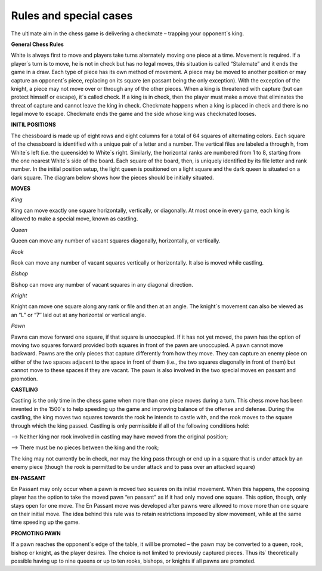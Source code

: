 Rules and special cases
#######################

The ultimate aim in the chess game is delivering a checkmate – trapping your opponent´s king.

**General Chess Rules**

White is always first to move and players take turns alternately moving one piece at a time. Movement is required. If a player´s turn is to move, he is not in check but has no legal moves, this situation is called “Stalemate” and it ends the game in a draw. Each type of piece has its own method of movement. A piece may be moved to another position or may capture an opponent´s piece, replacing on its square (en passant being the only exception). With the exception of the knight, a piece may not move over or through any of the other pieces. When a king is threatened with capture (but can protect himself or escape), it´s called check. If a king is in check, then the player must make a move that eliminates the threat of capture and cannot leave the king in check. Checkmate happens when a king is placed in check and there is no legal move to escape. Checkmate ends the game and the side whose king was checkmated looses.

**INITIL POSITIONS**

.. image:: /image/positions.jpg
    :width: 225px
    :align: left
    :height: 225px

The chessboard is made up of eight rows and eight columns for a total of 64 squares of alternating colors. Each square of the chessboard is identified with a unique pair of a letter and a number. The vertical files are labeled a through h, from White´s left (i.e. the queenside) to White´s right. Similarly, the horizontal ranks are numbered from 1 to 8, starting from the one nearest White´s side of the board. Each square of the board, then, is uniquely identified by its file letter and rank number. In the initial position setup, the light queen is positioned on a light square and the dark queen is situated on a dark square. The diagram below shows how the pieces should be initially situated.

**MOVES**

*King* 

.. image:: /image/king.gif
    :width: 200px
    :align: right
    :height: 200px
King can move exactly one square horizontally, vertically, or diagonally. At most once in every game, each king is allowed to make a special move, known as castling.






*Queen*

.. image:: /image/queen.gif
    :width: 200px
    :align: left
    :height: 200px

Queen can move any number of vacant squares diagonally, horizontally, or vertically.








*Rook*

.. image:: /image/rook.gif
    :width: 200px
    :align: right
    :height: 200px

Rook can move any number of vacant squares vertically or horizontally. It also is moved while castling.






*Bishop*

.. image:: /image/bishop.gif
    :width: 200px
    :align: left
    :height: 200px

Bishop can move any number of vacant squares in any diagonal direction.







*Knight*

.. image:: /image/knight.gif
    :width: 200px
    :align: right
    :height: 200px

Knight can move one square along any rank or file and then at an angle. The knight´s movement can also be viewed as an “L” or “7″ laid out at any horizontal or vertical angle.








*Pawn*

.. image:: /image/pawn.gif
    :width: 200px
    :align: left
    :height: 200px

Pawns can move forward one square, if that square is unoccupied. If it has not yet moved, the pawn has the option of moving two squares forward provided both squares in front of the pawn are unoccupied. A pawn cannot move backward. Pawns are the only pieces that capture differently from how they move. They can capture an enemy piece on either of the two spaces adjacent to the space in front of them (i.e., the two squares diagonally in front of them) but cannot move to these spaces if they are vacant. The pawn is also involved in the two special moves en passant and promotion.

**CASTLING**

.. image:: /image/castling.jpg
    :width: 300px
    :align: center
    :height: 200px

Castling is the only time in the chess game when more than one piece moves during a turn. This chess move has been invented in the 1500´s to help speeding up the game and improving balance of the offense and defense. During the castling, the king moves two squares towards the rook he intends to castle with, and the rook moves to the square through which the king passed. Castling is only permissible if all of the following conditions hold:

--> Neither king nor rook involved in castling may have moved from the original position;

--> There must be no pieces between the king and the rook;

The king may not currently be in check, nor may the king pass through or end up in a square that is under attack by an enemy piece (though the rook is permitted to be under attack and to pass over an attacked square)

**EN-PASSANT**

.. image:: /image/enpassant.png
    :width: 200px
    :align: right
    :height: 200px

En Passant may only occur when a pawn is moved two squares on its initial movement. When this happens, the opposing player has the option to take the moved pawn “en passant” as if it had only moved one square. This option, though, only stays open for one move. The En Passant move was developed after pawns were allowed to move more than one square on their initial move. The idea behind this rule was to retain restrictions imposed by slow movement, while at the same time speeding up the game.

**PROMOTING PAWN**

If a pawn reaches the opponent´s edge of the table, it will be promoted – the pawn may be converted to a queen, rook, bishop or knight, as the player desires. The choice is not limited to previously captured pieces. Thus its´ theoretically possible having up to nine queens or up to ten rooks, bishops, or knights if all pawns are promoted.
